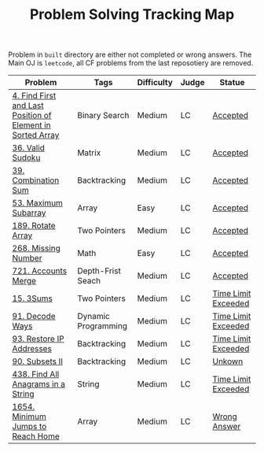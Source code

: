 #+TITLE: Problem Solving Tracking Map

Problem in ~built~ directory are either not completed or wrong answers. The Main OJ is
~leetcode~, all CF problems from the last reposotiery are removed.


| Problem                                                    | Tags                | Difficulty | Judge | Statue              |
|------------------------------------------------------------+---------------------+------------+-------+---------------------|
| [[https://leetcode.com/problems/find-first-and-last-position-of-element-in-sorted-array/][4. Find First and Last Position of Element in Sorted Array]] | Binary Search       | Medium     | LC    | [[file:34.find-first-and-last-position-of-element-in-sorted-array.cpp][Accepted]]            |
| [[https://leetcode.com/problems/valid-sudoku/][36. Valid Sudoku]]                                           | Matrix              | Medium     | LC    | [[file:36.valid-sudoku.cpp][Accepted]]            |
| [[https://leetcode.com/problems/combination-sum/][39. Combination Sum]]                                        | Backtracking        | Medium     | LC    | [[file:39.combination-sum.cpp][Accepted]]            |
| [[https://leetcode.com/problems/maximum-subarray/][53. Maximum Subarray]]                                       | Array               | Easy       | LC    | [[file:53.maximum-subarray.cpp][Accepted]]            |
| [[https://leetcode.com/problems/rotate-array/][189. Rotate Array]]                                          | Two Pointers        | Medium     | LC    | [[file:189.rotate-array.cpp][Accepted]]            |
| [[https://leetcode.com/problems/missing-number/][268. Missing Number]]                                        | Math                | Easy       | LC    | [[file:268.missing-number.cpp][Accepted]]            |
| [[https://leetcode.com/problems/accounts-merge/][721. Accounts Merge]]                                        | Depth-Frist Seach   | Medium     | LC    | [[file:721.accounts-merge.cpp][Accepted]]            |
| [[https://leetcode.com/problems/3sum/][15. 3Sums]]                                                  | Two Pointers        | Medium     | LC    | [[file:built/15.3sums.cpp][Time Limit Exceeded]] |
| [[https://leetcode.com/problems/decode-ways/][91. Decode Ways]]                                            | Dynamic Programming | Medium     | LC    | [[file:built/91.decode-ways.cpp][Time Limit Exceeded]] |
| [[https://leetcode.com/problems/restore-ip-addresses/][93. Restore IP Addresses]]                                   | Backtracking        | Medium     | LC    | [[https://leetcode.com/problems/restore-ip-addresses/][Time Limit Exceeded]] |
| [[https://leetcode.com/problems/subsets-ii/][90. Subsets II]]                                             | Backtracking        | Medium     | LC    | [[file:built/99.subsets-ii.cpp][Unkown]]              |
| [[https://leetcode.com/problems/find-all-anagrams-in-a-string/][438. Find All Anagrams in a String]]                         | String              | Medium     | LC    | [[file:built/438.find-all-anagrams-in-a-string.cpp][Time Limit Exceeded]] |
| [[https://leetcode.com/problems/minimum-jumps-to-reach-home/][1654. Minimum Jumps to Reach Home]]                          | Array               | Medium     | LC    | [[file:built/1654.minimum-jumps-to-reach-home.cpp][Wrong Answer]]        |
